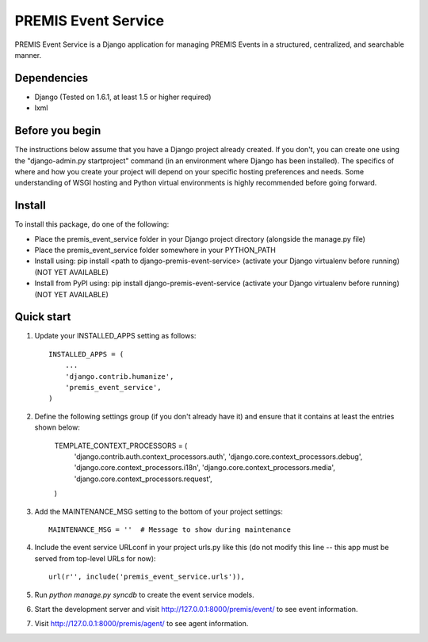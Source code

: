 ====================
PREMIS Event Service
====================

PREMIS Event Service is a Django application for managing PREMIS Events in a
structured, centralized, and searchable manner.

Dependencies
------------

- Django (Tested on 1.6.1, at least 1.5 or higher required)
- lxml

Before you begin
----------------

The instructions below assume that you have a Django project already created.
If you don't, you can create one using the "django-admin.py startproject" 
command (in an environment where Django has been installed).  The specifics
of where and how you create your project will depend on your specific hosting
preferences and needs.  Some understanding of WSGI hosting and Python virtual
environments is highly recommended before going forward.

Install
-------

To install this package, do one of the following:

- Place the premis_event_service folder in your Django project directory
  (alongside the manage.py file)
- Place the premis_event_service folder somewhere in your PYTHON_PATH
- Install using: pip install <path to django-premis-event-service>
  (activate your Django virtualenv before running) (NOT YET AVAILABLE)
- Install from PyPI using: pip install django-premis-event-service
  (activate your Django virtualenv before running) (NOT YET AVAILABLE)

Quick start
-----------

1. Update your INSTALLED_APPS setting as follows::

    INSTALLED_APPS = (
        ...
        'django.contrib.humanize',
        'premis_event_service',
    )

2. Define the following settings group (if you don't already have it) and
   ensure that it contains at least the entries shown below:

    TEMPLATE_CONTEXT_PROCESSORS = (
        'django.contrib.auth.context_processors.auth',
        'django.core.context_processors.debug',
        'django.core.context_processors.i18n',
        'django.core.context_processors.media',
        'django.core.context_processors.request',
    )

3. Add the MAINTENANCE_MSG setting to the bottom of your project settings::

    MAINTENANCE_MSG = ''  # Message to show during maintenance

4. Include the event service URLconf in your project urls.py like this (do not
   modify this line -- this app must be served from top-level URLs for now)::

    url(r'', include('premis_event_service.urls')),

5. Run `python manage.py syncdb` to create the event service models.

6. Start the development server and visit http://127.0.0.1:8000/premis/event/
   to see event information.

7. Visit http://127.0.0.1:8000/premis/agent/ to see agent information.
